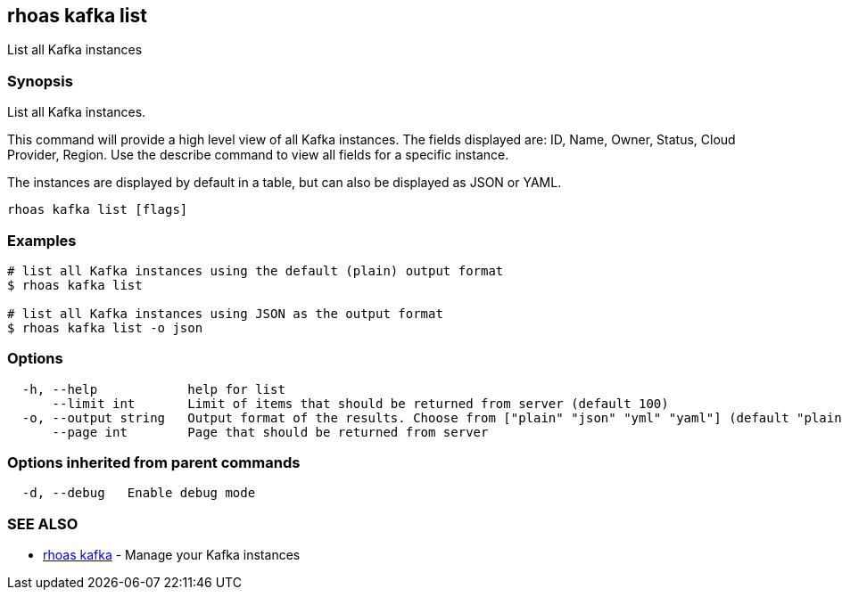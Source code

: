 == rhoas kafka list

List all Kafka instances

=== Synopsis

List all Kafka instances.

This command will provide a high level view of all Kafka instances. The
fields displayed are: ID, Name, Owner, Status, Cloud Provider, Region.
Use the describe command to view all fields for a specific instance.

The instances are displayed by default in a table, but can also be
displayed as JSON or YAML.

....
rhoas kafka list [flags]
....

=== Examples

....
# list all Kafka instances using the default (plain) output format
$ rhoas kafka list

# list all Kafka instances using JSON as the output format
$ rhoas kafka list -o json
....

=== Options

....
  -h, --help            help for list
      --limit int       Limit of items that should be returned from server (default 100)
  -o, --output string   Output format of the results. Choose from ["plain" "json" "yml" "yaml"] (default "plain")
      --page int        Page that should be returned from server
....

=== Options inherited from parent commands

....
  -d, --debug   Enable debug mode
....

=== SEE ALSO

* link:rhoas_kafka.adoc[rhoas kafka] - Manage your Kafka instances

